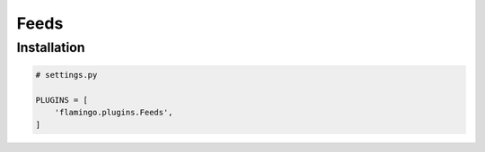 Feeds
=====

Installation
------------

.. code-block:: python

    # settings.py

    PLUGINS = [
        'flamingo.plugins.Feeds',
    ]
